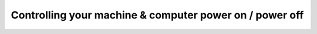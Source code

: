 Controlling your machine & computer power on / power off
========================================================
